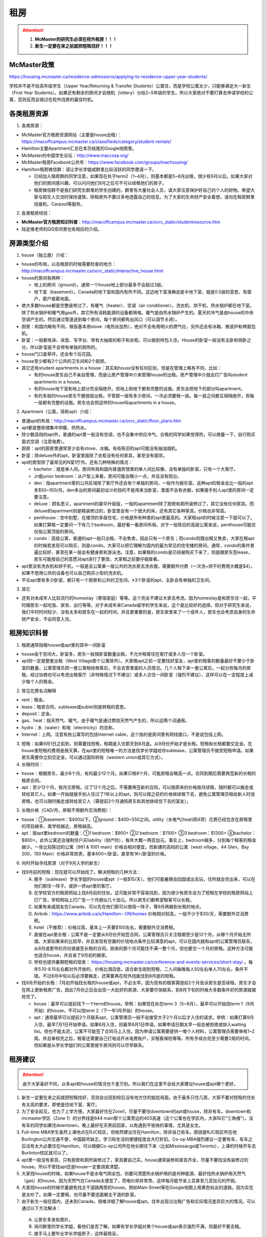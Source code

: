 ﻿租房
=====================
.. attention::
   1. **McMaster的研究生必须在校外租房！！！**
   2. **新生一定要在来之前就把短租找好！！！**

McMaster政策
------------------------------------
https://housing.mcmaster.ca/residence-admissions/applying-to-residence-upper-year-students/

学校并不是不给高年级学生（Upper Year/Returning  & Transfer Students）公寓住，而是学校公寓太少，只能够满足大一新生（First Year Students）。如果还有剩余的房间才会随机（lottery）分给2~5年级的学生。所以大家绝对不要打算去申请学校的公寓，否则反而会错过在校外找房的最佳时机。

各类租房资源
-----------------------
1. 各类房源：

- McMaster官方租房资源网站（主要是house出租）： https://macoffcampus.mcmaster.ca/classifieds/category/student-rentals/ 
- Hamilton主要Apartment汇总在本页结尾的Google地图里。
- McMaster的中国学生论坛：http://www.maccssa.org/
- McMaster租房Facebook公共号：https://www.facebook.com/groups/machousing/
- Hamilton租房微信群：请让学长学姐或群里比较活跃的同学邀请一下。 

  - 已经加入租房群的同学注意，如果现在处于term2（1~4月），则基本都是5~8月出租，很少有9月以后。如果大家对他们的房间感兴趣，可以问问他们9月之后可不可以续租他们的房子。
  - 租房微信群不是我们研究生群里的学生创建的，群里有大量社会人员，请大家注意保护好自己的个人的财物。希望大家与陌生人交流时保持谨慎，除租房外不要过多地透露自己的信息。为了大家的生命财产安全着想，请勿在租房群里找接机、Carpool等服务。

2. 各类租房经验：

- **McMaster官方租房知识科普**：http://macoffcampus.mcmaster.ca/ocrc_static/studentresource.htm
- 陆定维老师的QQ空间里也有相应的介绍。 

房源类型介绍
------------------------------------
1. house（独立屋）介绍：

- house的布局，以及租房的时候需要检查的地方：http://macoffcampus.mcmaster.ca/ocrc_static/interactive_house.html
- house的房间有两种：

  - 地上的房间（ground）。通常一个house地上部分最多不会超过3层。
  - 地下室（basement）。Canada的地下室和国内有所不同。这边地下室准确说是半地下室，就是0.5层的意思，有窗户，窗户接着地面。

- 绝大多数house都是完整装修过了，有暖气（heater）、空调（air conditioner）。洗衣机、烘干机、热水锅炉都在地下室。除了热水锅炉和暖气用gas外，其它所有消耗能源的设备都用电。暖气是由热水锅炉产生的。夏天的冷气是由house的中央空调产生的。然后通过管道送到每个房间，每个房间都有出风口（可以调节关闭）。
- 厨房：和国内略有不同，做饭基本用stove（电热丝加热），绝对不会有用明火的燃气灶，另外还会有冰箱、微波炉和烤面包机。
- 卧室：一般都有床、床垫、写字台、带有大抽屉的柜子和衣柜。可以做到拎包入住。House的卧室一般没有主卧和侧卧之分，所以卧室是不会带有单独的厕所的。
- house门口是草坪，还会有个后花园。
- house至少都有2个公共的卫生间和2个厨房。
- 其它还有student apartments in a house：其实和house没有任何区别，但是在管理上略有不同，比如：

  - 有的house房东自己不亲自管理，而是让房产管理中介来管理house的出租。房产管理中介就会打广告叫student apartments in a house。
  - 有的house地下室和地上部分完全隔绝开。但地上和地下都有完整的设施。房东会把地下的部分叫apartment。
  - 有的多层的house房东干脆按层出租，不管那一层有多少房间，一次必须要租一层。每一层之间都互相隔绝开，但每一层都有完整的设施。房东也会把这样的house叫apartments in a house。

2. Apartment（公寓，简称apt）介绍：

- 普通apt的布局：http://macoffcampus.mcmaster.ca/ocrc_static/floor_plans.htm
- apt都是整栋楼集中供暖、供热水。
- 除少数高档的apt外，普通的apt里一般没有空调，也不会集中供应冷气。合租的同学如果觉得热，可以商量一下，自行购买窗式空调（注意电费）。
- 厨房：apt的厨房里通常至少会有stove、冰箱。有些陈旧的apt可能没有抽油烟机。
- 卧室：除deluxe外的apt，卧室里面除了衣柜没有任何家具，甚至没有窗帘。
- apt的房型除了最常见的N室1厅外。还有几种特殊的情况：
 
  - bachelor：就是单人间。房间布局和国内普通宾馆里的单人间比较像，没有单独的卧室，只有一个大客厅。
  - Jr或junior bedroom：从户型上来看，房间可能会略小一点，并且没有阳台。
  - den：指apartment里的公共区域除了客厅外还会有个单独的房间，一般作为娱乐室。这种apt的租金会比一般的apt多$50~100/月。den多出的房间最初设计的目的不是用来当卧室，里面不会有衣橱，如果接手别人apt里的房间一定要注意。
  - deluxe：顾名思义，apartment的豪华升级版，一般的apartment除了厨房和厕所装修过了，其它没有任何家具。而deluxe的apartment则是精装修过的，卧室里会有一个很大的床，还有其它各种家具。价格也非常高。
  - penthouse：空中别墅，在楼顶的多层住宅，价格是所有种类的apt里最高的。大家租apt的时候注意一下就可以了。如果打算租一定要问一下有几个bedroom，最好看一看房间布局。对于一些陈旧的高层公寓来说，penthouse可能仅仅指公寓顶层的房间。
  - condo：高级公寓，普通的apt一般只出租，不会售卖，因此只有一个房东；而condo则既出租又售卖，大家在租apt的时候若发现可以购买，则是condo。大家可以把它理解为国内的最为常见的住宅楼的房间。通常，condo的条件普遍比较好，甚至在某一层会有健身房和游泳池。注意，如果租的condo是已经被购买下来了，则是跟房东签lease，房东可能按自己的意愿对apt进行了更改，大家租之前要仔细查看。

- apt里没有洗衣机和烘干机，一般是去公寓某一层公共的洗衣房去洗衣服，需要额外付费（一次洗+烘干的费用大概是$4）。如果不想用公共的设备也可以自己购买小型的洗衣机。
- 不论apt里有多少卧室，都只有一个厨房和公共的卫生间。≥3个卧室的apt，主卧会有单独的卫生间。

3. 其它

- 还有对未成年人比较流行的homestay（寄宿家庭）等等。这个完全不建议大家去考虑。因为homestay是和房东住一起，平时跟房东一起吃饭、家务、出行等等。对于未成年来Canada留学的学生来说，这个是比较好的选择。但对于研究生来说，我们平时时间较少、没有太多和房东在一起的时间，并且更重要的是，房东家里来了一个成年人，房东也会考虑自身的生命财产安全，不会同意入住。

租房知识科普
--------------------------------
1. 租房通常指租house或apt里的其中一间卧室

- house由于空间大，卧室多，房东一般按卧室数量出租，不允许租客住在客厅或多人住一个卧室。
- apt则一定是整套出租（West Village那个公寓除外）。大家租apt之前一定要找好室友，apt里的租客的数量最好不要少于卧室的数量，公寓管理员把一套公寓租给租客后，不会去管里面的人员情况。几个人租下来一套公寓后，一起分担每月的房租。经过协商也可以考虑出租客厅（非特殊情况下不建议）或多人合住一间卧室（强烈不建议），这样可以在一定程度上减少每个人的租金。

2. 常见花费名词解释

- rent：租金。
- lease：租房合同，sublease或sublet则是转租的意思。
- deposit：定金。
- gas、heat：指天然气、暖气，由于暖气是通过燃烧天然气产生的，所以这两个词通用。
- hydro：水（water）和电（electricity）的总称。
- Internet：上网。注意有些公寓写的包括Internet cable，这个指的是房间里有网线接口，不是说包括上网。

3. 短租：如果9月1日之前到，则需要找短租，租期是入住那天到8月底。从9月份开始才是长租。短租和长租都要交定金。在house里短租的费用是按天算。在apt里的短租唯一的方法是找学长学姐给你sublease，公寓管理员不接受短租申请。如果房东需要你立刻交定金，可以通过国际转账（western union或其它方式）。 

4. 长租时间： 

- house：根据房东，最少8个月，有的最少12个月。如果只租8个月，可能房租会略高一点。合同到期后需要再签新的长租的租房合同。
- apt：至少12个月，按月交房租。过了12个月之后，不需要再签新的合同，可以按原来的价格按月续租，随时都可以搬走或转给其它人。如果一开始就接手别人住过了1年以上的apt，则可以按之前的价格继续租下去，避免公寓管理员租给新人时涨房租，也可以随时搬走或转给其它人（需提前2个月通知房东和其他继续住下去的室友）。

5. 长租价格（CAD/月，房租不用额外交消费税）： 

- house：①basement：$400以下。②ground：$400~550之间。utility（水电气(heat)网4项）花费已经包含在房租里的项目越多，离学校越近，房租越高。
- apt：按apt里bedroom的数量：①1 bedroom：$900+ ②2 bedroom：$1100+ ③3 bedroom：$1300+ ④bachelor：$800+。此外公寓还会强制住户买liability（财产险），每年大概一两百加元。事实上，bedroom越多，分到每个租客的租金越少。一些比较陈旧的公寓（981 & 1001 main）价格会相对便宜。而新建的高档的公寓（west village，44 Glen，Bay 200，150 Main）价格非常昂贵，基本600+/卧室，甚至有1K+/卧室的价格。

6. 何时开始寻找房源（对于9月入学的新生）

- 找9月前的短租：现在就可以开始找了。解决短租的几种方法：

  A) 接手（sublease）学长学姐的house或apt（一般$15/天）。他们可能暑期会回国或出去玩，住所就会空出来，可以在他们那住一阵子。或挤一挤apt里的客厅。
  #) 在学校官方的租房网站上找9月前的住处。这可能非常不容易找到，因为很少有房东会为了短租在学校的租房网站上打广告，学校网站上打广告一个月貌似几十加元。所以房东们都希望租客可以长租。
  #) 如果有亲戚朋友在Canada，可以先在他们那可以借宿一阵子，等9月再搬到长租的地点。
  #) Airbnb：https://www.airbnb.ca/s/Hamilton--ON/homes 价格相对较高，一般不少于$30/天，需要额外交消费税。
  #) hotel（不推荐）：价格过高，基本上一天要$100左右，需要额外交消费税。
  #) 直接在apt里长租：公寓不是一定要从9月份开始签合同，公寓管理员只关注租期至少是12个月，从哪个月开始无所谓。大家如果来的比较早，并且发现有空置的价钱地点条件比较满意的apt，可以在国内就和apt的公寓管理员联系，从8月或更早的月份直接签长租的合同。刚来的那个月可能住不满一整个月，但也要交一个月的房租。这种方法可能也适合house，并且省了9月初的搬家。
  #) 学校也提供暑期短租的宿舍： https://housing.mcmaster.ca/conference-and-events-services/short-stay/ 。每年5.10-8.15左右都对外开放的，价格比酒店低，适合新生刚到短租，二人间每晚每人50左右单人70左右，条件不错。不过8月中旬以后必须要搬走，还需要再在校外找能住到8月底的短租。

- 找9月开始的长租：7月初开始找长租的house或apt，不必太早。因为现有的租客需提前2个月告诉房东是否续租，房东才会在网上更新租房广告。因此7月份之后会出现一大批好的房源，大家要尽快联系，到8月下旬的时候大多数条件好的房源就被抢完了。

  - house：最早可以提前找下一个term的house。举例：如果现在处在term 3（5~8月），最早可以开始找term 1（9月开始）的house，不可以找term 2（下一年1月开始）的house。
  - apt：通常最早可以提前2个月联系apt，公寓管理员一般不会接受大于2个月以后才入住的请求。举例：如果打算9月入住，最早7月1日开始申请。如果8月入住，则最早6月1日申请。如果申请日期太早一般会被拒绝或排入waiting list。但也不能太迟，公寓不可能签了合同马上入住。因为申请公寓需要提供一堆个人材料，公寓管理员需要审核1~2周。并且审核完之后，租客还需要自己打电话开水电费账户，买租客保险等等。所有手续办完至少需要2周的时间。但如果是从学长学姐们的公寓里接手房间则可以尽早联系。

租房建议
-------------------------------
.. attention::
   由于大家喜好不同，众多apt和house的情况也千差万别。所以我们在这里不会给大家建议house或apt哪个更好。

1. 新生一定要在来之前就把短租找好，否则会出现到校后没有地方住的尴尬局面。由于最多只住几周，大家不要对短租的住处有太高的要求，即使是住地下室、客厅。
2. 为了安全起见，也为了上学方便。大家最好住在Zone1，尽量不要住downtown的apt或house，除非有车。downtown和mcmaster学区（Zone 1）的分界线是644 main那个公寓旁边的403高速（这个公寓也在学区内，大家叫它“三角楼”）。没有车的同学如果住downtown，晚上最好在天黑前回家，以免遇到不愉快的事情，尤其是女生。
3. Full-time MBA学生虽然上课地点在RJC校区，但依然建议住在Hamilton，除非自己有车。原因是RJC校区所在地Burlington公共交通不便，中国超市缺乏。学习和生活的便捷程度会大打折扣。Co-op MBA强烈建议一定要有车，有车之后没有太大必要住在Hamilton，可以根据Co-op公司所在地长期住下来（比如Mississauga或Toronto），上课的时候开车去Burlinton校区就可以了。
4. apt里一般没有家具，只有厨房和厕所装修过了，家具要自己买。house通常装修和家具齐全，尽量不要找没有装修过的house。所以不管找apt还是house一定要调查清楚。 
5. 大家找house的时候，如果house不是水电气网全包，则要问清楚热水锅炉用的是何种能源，最好找热水锅炉用天然气（gas）的house。因为天然气在Canada太便宜了，而电价却非常贵。这样每月能节省上百甚至几百加元的开销。
6. 大家找house的时候尽量避免找主干道路两旁的house。例如Main Street等在Google地图上用黄色标出的道路。因为实在是太吵了。如果一定要租，也尽量不要选面朝主干道的卧室。
7. 由于新生一般在国内，还未到Canada，很难详细了解house或apt。往年出现过出租广告和实际情况差异巨大的情况。可以通过以下方法解决： 

  A. 让房东多发些图片。 
  B. 询问群里的学长学姐，看他们是否了解。如果有学长学姐对某个house或apt表示强烈不满，则最好不要去租。
  C. 接手马上要毕业学长学姐房子，这样最稳妥。

租房流程
-------------------
1. 在上面的租房资源网站上寻找房源。一般来说，要选出20个左右的备选房源。这有助于了解现在租房的行情。
2. 找到满意的house之后和房东联系，apt就和公寓管理员联系。可以发邮件，也可以打电话。 
3. 签租房合同（lease agreement），通过扫描和email的方式。双方必须都要拿到双方签好字的合同才算签合同完毕。公寓在申请的时候会提供一堆个人材料，比如护照、收入证明、SIN、前任房东的联系方式等等。并且会强制额外购买财产保险（大概每年一二百加元）。
4. 交定金（deposit），一定要等签完合同之后再交定金。房东收到定金才算合同生效。这时候可以让房东写一个收条（receipt）。定金可以通过western union或已经在Hamilton的学长学姐们帮忙交一下。如果大家想找学长学姐交定金，可以先把加元转给他们，然后让他们去交。大家最好不要用人民币来抵偿需要交的加元。因为人民币在加拿大几乎可以用一文不值来形容。

注意事项
---------------------------------
1. 租房通常要交定金，定金一般是最后一个月的房租，一旦交了定金，一般是不会退的。新生们交定金前务必调查清楚再决定。否则后悔就来不及了。 
2. 房东没有义务为任何人留房间。除非你已经交了定金。否则房东依然会把房间给其他人。 
3. 违约：签了合同，中途毁约，法律上不是罚最后一个月租金的问题，是要每个月付租金直到合同期满，或者到转租出去为止。如果和房东商量终止，最好有终止的协议（Form N11）。 http://www.sjto.gov.on.ca/documents/ltb/Other%20Forms/N11.pdf
4. 如果大家合租apt，最好在签lease的时候加上所有合租人的名字，尽量不要一个人租下来再转租给其它人。如果每月交房租的money order或void cheque也能分开，那就更好了。这主要是出于以下情形考虑： 

  A. 如果房子出现损坏，那必须由lease上的人承担。转租给别人的情况，公寓管理员无法追求责任。 
  B. 如果转租给的那个人提前离开，那签lease的人必须一个人承担完剩下所有月份的房租。 

 | 强烈建议合租公寓的几个同学之间签Housemate Agreement，并且在跟公寓管理员签合同之前就能商量好相应的内容（模板：http://macoffcampus.mcmaster.ca/ocrc_static/downloads/housemate_agreement_revised.pdf ）。它明确了舍友之间如何分担房租和水电网的开销、每个人住哪个房间、每个人的义务、暑期转租给他人时的要求，以及最为重要的提前离开（VACATES EARLY）的限制，这个对于接手已经租了一年以上apt的同学尤为重要，因为你的室友只要通知了房东和其他舍友，就可能在未来的2个月后搬走，这时如何分担房租就需要提前明确。

5. 接手别人住过了1年以上的apt，虽然可以随时搬走或转给其它人。但也有限制，就是如果只是其中某一个室友搬走，其它人依然继续住，则这个室友必须至少提前60天通知公寓管理员和另外继续住下去的室友（通知模板Form N9：http://www.sjto.gov.on.ca/documents/ltb/Notices%20of%20Termination%20&%20Instructions/N9.pdf ），如果没通知，则会罚2个月的他那一份的房租。此外，如果是转租给其它人，现在依旧住下去的室友有权力不同意接手的人入住。
6. 住house的同学一定要注意看合同里对于剪草和除雪的规定。在合同里一定要写明谁负责做这些事和出事谁负责。

  A. 因为house门口的草坪不剪草（杂草超过20cm，http://www2.hamilton.ca/NR/rdonlyres/70CCE6F4-BFD6-4C5F-B370-38A03707738A/0/10118.pdf ），第一次会收到纸质警告；第二次警告会交罚金（$238）；第三次开始，政府会强制派人清理草坪，房东或房客付人工费。
  B. 在冬天，如果没除雪导致行人在门口摔伤是需要房东或房客负责的。房东或房客必须在下雪后24h内清除house门口人行道上的积雪。https://d3fpllf1m7bbt3.cloudfront.net/sites/default/files/media/browser/2017-09-26/03296.pdf
  C. 更多相关规定：https://www.hamilton.ca/home-property-and-development/property-gardens-trees/property-use-by-laws

7. Bedbug：Begbug就是国内的臭虫。这种在国内的城市里几乎灭绝的昆虫在Canada却经常见到。被bedbug叮咬后，不但会痛痒，而且传染疾病。不只是apt，即使是house也有闹bedbug的风险，可以说每栋apt都闹过bedbug。只不过apt里只要一家出了bedbug，可能会传染到整栋楼，因此apt里闹bedbug的新闻总是传播得沸沸扬扬的。大家在租house的时候可以不用考虑这个问题，因为house确实很少出现。如果租某个apt，只要近1年以来没有闹过都可以放心租住，因为apt每年都会定期强制性全楼检查bedbug。大家要是不放心可以问问群里的学长学姐们某个apt近期的情况。
8. 暖气：根据Hamilton法律规定，除了6月1日到8月31日这段时间外，出租房内温度必须不能少于20℃。http://www2.hamilton.ca/NR/rdonlyres/D2F70089-A992-400E-B6AD-AF28085F9F84/0/04091.pdf 。如果大家觉得冷，并且用温度计测量后低于这个温度，则可以找房东交涉。
9. 转租（sublease或sublet）也需要签合同。比较常见的情形有：刚刚来Canada时的短租或暑期（term3）出去玩转租给其它人住。转租合同模板：http://macoffcampus.mcmaster.ca/ocrc_static/downloads/sublet_agreement_pdf.pdf

租房纠纷调解
-----------------------------------------------
普遍遇到的问题大多有：室友或邻居太吵、冬天房间太冷、房间设施不全等等。大家遇到问题不要忍着，更不要一气之下就搬走，这样反而因为违约而让房东抓住把柄。一定要尽可能求助周围同学，或联系学校及公共的相关部门。

1. 相关部门

- McMaster：https://macoffcampus.mcmaster.ca/ocrc_static/services_and_programs.html
- Public：

  - https://www.hamiltonjustice.ca/tenant-rights
  - http://www.sjto.gov.on.ca/ltb/

2. 建议

- 做好记录：拍照或录音保存。
- 流程：①首先找当事人解决，比如某个室友、邻居或房东。如果表达不清楚，可以求助周围的同学；②如果私下解决不了，可以找McMaster的相关部门；③最后还是无法解决，再联系public的相关部门。

附
------------------------------
1. Hamilton市区中的Zone1和downtown的主要公寓的位置（Google地图，国内的同学可能需要翻墙访问，如果访问不了，请 :download:`下载 <resource/ApartmentLocation2018-05-10.xlsx>` 从Google地图里导出的数据）：

- 点击地图里你感兴趣的apt的气球，在弹出框里的中上部有apt官网的链接，里面有更多apt的信息（apt的户型结构在floor plan里）

  - 黄色的气球代表bachelor或只有1个bedroom的apt
  - 蓝色的气球代表最多有2个bedroom的apt
  - 紫色的气球代表最多有3个或3个以上bedroom的apt
- 图中的apt没有包含以下几种类型：

  - 正在售卖的condo或已经卖出的condo再转租
  - 马路边商店二楼的房间出租（太吵）
  - student apartments in a house。
- 若有失效的链接请及时与17-CAS-赵伟联系。如果失效的链接是macoffcampus网站的链接，则说明该公寓已满，公寓管理员暂时撤去出租广告。

.. raw:: html

    <div align="center">
      <iframe src="https://www.google.com/maps/d/u/0/embed?mid=1s63uCVqMjFtSJkFfFeNmFa9kGJE" width="640" height="480"></iframe>
    </div>


2. 比较有特色的apartment：

 （以下的公寓只是比较有特点，并不是强烈推荐的意思）

- 981 & 1001 Main St W

  - 它们是离学校最近的高层公寓，同时也是Zone 1里最陈旧的公寓之一了。所以价格不是很高，尤其是3室1厅。
  - 在租房的时候，可以通过扫描、发邮件的形式签合同，交定金可以刷国际信用卡，但需要额外交1.75%的手续费。在国内的新生可以在没来之前就签好合同。

- 644 Main St W

  - 俗称“三角楼”，因公寓楼的形状呈三个角而得名。全楼共14层，近300个apartment，住着相当多的麦大学生。
  - 该公寓位于麦大和市区中间的地段，在地理位置上更为平衡。故而通往麦大或者市区的公交车均会在其旁边的站点停靠（除10路外）。交通很方便，附近超市，餐馆等生活设施非常齐全。
  - 目前新租的三室一厅价格（2018年）为$1500/月，两室一厅为$1250/月，且房租不含电费。三角楼的租金是在15年涨价幅度较大，若是能接到旧的lease的话，性价比还是非常高的。
  - 付定金需要亲自去一趟公寓管理员办公室。

- 校外第三方机构旗下的学生公寓（这几个公寓都是第三方机构建造的公寓，它们只租给学生，并且管理上也类似于学校的公寓）

  - 191 Main St W

    - 很多同学都推荐这个市区的公寓，这个公寓是Hamilton市政府给McMaster和Mohawk两所大学的学生单独建造的，租客必须是这两所大学的在读学生。
    - 其实它就是一个bachelor的公寓。价格大概$500+/月。想一个人住在市区的同学可以优先考虑这个。
  - 69 Sanders Blvd：这套公寓一共有25个卧室，部分卧室允许2人住一间。所有的卧室都带有床、桌子、衣橱等等的家具。有多个大的公共的客厅和一个大的公共的厨房。洗澡要去这个apt公共的洗澡间里洗澡。这个公寓不接受网上预订，必须本人亲自去申请。去之前请穿戴整齐，公寓管理员对租客的各方面要求非常高。
  - 46 James St N：它在downtown，是DMS旗下的学生公寓，2017年才完工，可以说是最新的公寓之一了。公寓里面提供了所有学生住宿需要的家具、写字台等等，此外，这个公寓还有空调。

- West Village Suites（1686 Main St W）

  - 这个公寓是Zone 1里最新的公寓之一，它提供1~5 bedroom不等的户型。
  - 这个公寓是按房间出租，所以租之前不需要找舍友。但带来的问题就是你不知道现在租客的情况和未来搬进来的租客的情况。
  - 这个公寓提供家具的出租。貌似一套家具几十加元一个月。所以不想买家具的同学可以租他们提供的家具。
  - 水电气网4项已经全包在房租里了，所以价格非常昂贵。最便宜的5 bedroom，每个卧室也得五六百加元一个月。2 bedroom基本每个卧室每月都要1千加元。
  - 还有一个按房间出租的公寓是1100 Main St W，它是离学校最近的公寓，房租里已经包括了所有的水电气网开销以及自带家具。这个公寓可以刷国际信用卡付定金。

- Durand village（93 bold st & 90 duke st & 75 bold st）

.. note::

  | Durand village有3栋楼，楼号分别是93 bold st，90 duke st，75 bold st，类似于国内一个小区，有BBQ spot，有室外泳池5-10月开放，有挺大的草坪，车位富足，价格中等（绝对合理），一年起租，一年之后还可以随意按月续（按月续的时候租金较整年租略贵 多几十块），有一间one bedroom size的公寓专门留给来探亲的亲戚朋友，按天收费，75 per night, 非常贴心啊。 公寓好多管理员，office一周7天都有人值班，有问题反馈特别及时，我住了半年因为冰箱老化有声音（制冷功能并没有受影响，只是有噪音），就给我换了新的！还有Party room,有洗手间 有简单的厨房，好多桌子等等，租一次50块，去年租了一次，容纳35人没问题。可以养狗。
  | ——感谢15-MFin-魏丹阳提供

- 200 Bay St S

  - 大家都叫它Bay 200。它是Hamilton市中心比较新的高档的公寓。
  - penthouse部分的房型是跃层结构（就是一户占两层），penthouse以下的所有楼层的房型都是错层的结构。
  - 有公共的健身房和空调。

- 140 Main St W

  - Hamilton最贵的condo，最贵的3室一厅竟然要$3000+/月。
  - 有公共的健身房和空调。

